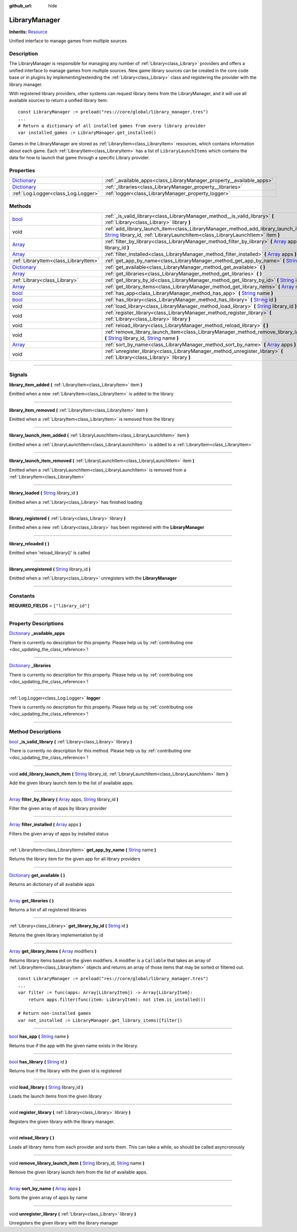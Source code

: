 :github_url: hide

.. DO NOT EDIT THIS FILE!!!
.. Generated automatically from Godot engine sources.
.. Generator: https://github.com/godotengine/godot/tree/master/doc/tools/make_rst.py.
.. XML source: https://github.com/godotengine/godot/tree/master/api/classes/LibraryManager.xml.

.. _class_LibraryManager:

LibraryManager
==============

**Inherits:** `Resource <https://docs.godotengine.org/en/stable/classes/class_resource.html>`_

Unified interface to manage games from multiple sources

.. rst-class:: classref-introduction-group

Description
-----------

The LibraryManager is responsible for managing any number of :ref:`Library<class_Library>` providers and offers a unified interface to manage games from multiple sources. New game library sources can be created in the core code base or in plugins by implementing/extending the :ref:`Library<class_Library>` class and registering the provider with the library manager.



With registered library providers, other systems can request library items from the LibraryManager, and it will use all available sources to return a unified library item:

::

        const LibraryManager := preload("res://core/global/library_manager.tres")
        ...
        # Return a dictionary of all installed games from every library provider
        var installed_games := LibraryManager.get_installed()
    

Games in the LibraryManager are stored as :ref:`LibraryItem<class_LibraryItem>` resources, which contains information about each game. Each :ref:`LibraryItem<class_LibraryItem>` has a list of ``LibraryLaunchItems`` which contains the data for how to launch that game through a specific Library provider.

.. rst-class:: classref-reftable-group

Properties
----------

.. table::
   :widths: auto

   +--------------------------------------------------------------------------------------+-----------------------------------------------------------------------+
   | `Dictionary <https://docs.godotengine.org/en/stable/classes/class_dictionary.html>`_ | :ref:`_available_apps<class_LibraryManager_property__available_apps>` |
   +--------------------------------------------------------------------------------------+-----------------------------------------------------------------------+
   | `Dictionary <https://docs.godotengine.org/en/stable/classes/class_dictionary.html>`_ | :ref:`_libraries<class_LibraryManager_property__libraries>`           |
   +--------------------------------------------------------------------------------------+-----------------------------------------------------------------------+
   | :ref:`Log.Logger<class_Log.Logger>`                                                  | :ref:`logger<class_LibraryManager_property_logger>`                   |
   +--------------------------------------------------------------------------------------+-----------------------------------------------------------------------+

.. rst-class:: classref-reftable-group

Methods
-------

.. table::
   :widths: auto

   +--------------------------------------------------------------------------------------+----------------------------------------------------------------------------------------------------------------------------------------------------------------------------------------------------------------------------------------------------------------------------------+
   | `bool <https://docs.godotengine.org/en/stable/classes/class_bool.html>`_             | :ref:`_is_valid_library<class_LibraryManager_method__is_valid_library>` **(** :ref:`Library<class_Library>` library **)**                                                                                                                                                        |
   +--------------------------------------------------------------------------------------+----------------------------------------------------------------------------------------------------------------------------------------------------------------------------------------------------------------------------------------------------------------------------------+
   | void                                                                                 | :ref:`add_library_launch_item<class_LibraryManager_method_add_library_launch_item>` **(** `String <https://docs.godotengine.org/en/stable/classes/class_string.html>`_ library_id, :ref:`LibraryLaunchItem<class_LibraryLaunchItem>` item **)**                                  |
   +--------------------------------------------------------------------------------------+----------------------------------------------------------------------------------------------------------------------------------------------------------------------------------------------------------------------------------------------------------------------------------+
   | `Array <https://docs.godotengine.org/en/stable/classes/class_array.html>`_           | :ref:`filter_by_library<class_LibraryManager_method_filter_by_library>` **(** `Array <https://docs.godotengine.org/en/stable/classes/class_array.html>`_ apps, `String <https://docs.godotengine.org/en/stable/classes/class_string.html>`_ library_id **)**                     |
   +--------------------------------------------------------------------------------------+----------------------------------------------------------------------------------------------------------------------------------------------------------------------------------------------------------------------------------------------------------------------------------+
   | `Array <https://docs.godotengine.org/en/stable/classes/class_array.html>`_           | :ref:`filter_installed<class_LibraryManager_method_filter_installed>` **(** `Array <https://docs.godotengine.org/en/stable/classes/class_array.html>`_ apps **)**                                                                                                                |
   +--------------------------------------------------------------------------------------+----------------------------------------------------------------------------------------------------------------------------------------------------------------------------------------------------------------------------------------------------------------------------------+
   | :ref:`LibraryItem<class_LibraryItem>`                                                | :ref:`get_app_by_name<class_LibraryManager_method_get_app_by_name>` **(** `String <https://docs.godotengine.org/en/stable/classes/class_string.html>`_ name **)**                                                                                                                |
   +--------------------------------------------------------------------------------------+----------------------------------------------------------------------------------------------------------------------------------------------------------------------------------------------------------------------------------------------------------------------------------+
   | `Dictionary <https://docs.godotengine.org/en/stable/classes/class_dictionary.html>`_ | :ref:`get_available<class_LibraryManager_method_get_available>` **(** **)**                                                                                                                                                                                                      |
   +--------------------------------------------------------------------------------------+----------------------------------------------------------------------------------------------------------------------------------------------------------------------------------------------------------------------------------------------------------------------------------+
   | `Array <https://docs.godotengine.org/en/stable/classes/class_array.html>`_           | :ref:`get_libraries<class_LibraryManager_method_get_libraries>` **(** **)**                                                                                                                                                                                                      |
   +--------------------------------------------------------------------------------------+----------------------------------------------------------------------------------------------------------------------------------------------------------------------------------------------------------------------------------------------------------------------------------+
   | :ref:`Library<class_Library>`                                                        | :ref:`get_library_by_id<class_LibraryManager_method_get_library_by_id>` **(** `String <https://docs.godotengine.org/en/stable/classes/class_string.html>`_ id **)**                                                                                                              |
   +--------------------------------------------------------------------------------------+----------------------------------------------------------------------------------------------------------------------------------------------------------------------------------------------------------------------------------------------------------------------------------+
   | `Array <https://docs.godotengine.org/en/stable/classes/class_array.html>`_           | :ref:`get_library_items<class_LibraryManager_method_get_library_items>` **(** `Array <https://docs.godotengine.org/en/stable/classes/class_array.html>`_ modifiers **)**                                                                                                         |
   +--------------------------------------------------------------------------------------+----------------------------------------------------------------------------------------------------------------------------------------------------------------------------------------------------------------------------------------------------------------------------------+
   | `bool <https://docs.godotengine.org/en/stable/classes/class_bool.html>`_             | :ref:`has_app<class_LibraryManager_method_has_app>` **(** `String <https://docs.godotengine.org/en/stable/classes/class_string.html>`_ name **)**                                                                                                                                |
   +--------------------------------------------------------------------------------------+----------------------------------------------------------------------------------------------------------------------------------------------------------------------------------------------------------------------------------------------------------------------------------+
   | `bool <https://docs.godotengine.org/en/stable/classes/class_bool.html>`_             | :ref:`has_library<class_LibraryManager_method_has_library>` **(** `String <https://docs.godotengine.org/en/stable/classes/class_string.html>`_ id **)**                                                                                                                          |
   +--------------------------------------------------------------------------------------+----------------------------------------------------------------------------------------------------------------------------------------------------------------------------------------------------------------------------------------------------------------------------------+
   | void                                                                                 | :ref:`load_library<class_LibraryManager_method_load_library>` **(** `String <https://docs.godotengine.org/en/stable/classes/class_string.html>`_ library_id **)**                                                                                                                |
   +--------------------------------------------------------------------------------------+----------------------------------------------------------------------------------------------------------------------------------------------------------------------------------------------------------------------------------------------------------------------------------+
   | void                                                                                 | :ref:`register_library<class_LibraryManager_method_register_library>` **(** :ref:`Library<class_Library>` library **)**                                                                                                                                                          |
   +--------------------------------------------------------------------------------------+----------------------------------------------------------------------------------------------------------------------------------------------------------------------------------------------------------------------------------------------------------------------------------+
   | void                                                                                 | :ref:`reload_library<class_LibraryManager_method_reload_library>` **(** **)**                                                                                                                                                                                                    |
   +--------------------------------------------------------------------------------------+----------------------------------------------------------------------------------------------------------------------------------------------------------------------------------------------------------------------------------------------------------------------------------+
   | void                                                                                 | :ref:`remove_library_launch_item<class_LibraryManager_method_remove_library_launch_item>` **(** `String <https://docs.godotengine.org/en/stable/classes/class_string.html>`_ library_id, `String <https://docs.godotengine.org/en/stable/classes/class_string.html>`_ name **)** |
   +--------------------------------------------------------------------------------------+----------------------------------------------------------------------------------------------------------------------------------------------------------------------------------------------------------------------------------------------------------------------------------+
   | `Array <https://docs.godotengine.org/en/stable/classes/class_array.html>`_           | :ref:`sort_by_name<class_LibraryManager_method_sort_by_name>` **(** `Array <https://docs.godotengine.org/en/stable/classes/class_array.html>`_ apps **)**                                                                                                                        |
   +--------------------------------------------------------------------------------------+----------------------------------------------------------------------------------------------------------------------------------------------------------------------------------------------------------------------------------------------------------------------------------+
   | void                                                                                 | :ref:`unregister_library<class_LibraryManager_method_unregister_library>` **(** :ref:`Library<class_Library>` library **)**                                                                                                                                                      |
   +--------------------------------------------------------------------------------------+----------------------------------------------------------------------------------------------------------------------------------------------------------------------------------------------------------------------------------------------------------------------------------+

.. rst-class:: classref-section-separator

----

.. rst-class:: classref-descriptions-group

Signals
-------

.. _class_LibraryManager_signal_library_item_added:

.. rst-class:: classref-signal

**library_item_added** **(** :ref:`LibraryItem<class_LibraryItem>` item **)**

Emitted when a new :ref:`LibraryItem<class_LibraryItem>` is added to the library

.. rst-class:: classref-item-separator

----

.. _class_LibraryManager_signal_library_item_removed:

.. rst-class:: classref-signal

**library_item_removed** **(** :ref:`LibraryItem<class_LibraryItem>` item **)**

Emitted when a :ref:`LibraryItem<class_LibraryItem>` is removed from the library

.. rst-class:: classref-item-separator

----

.. _class_LibraryManager_signal_library_launch_item_added:

.. rst-class:: classref-signal

**library_launch_item_added** **(** :ref:`LibraryLaunchItem<class_LibraryLaunchItem>` item **)**

Emitted when a :ref:`LibraryLaunchItem<class_LibraryLaunchItem>` is added to a :ref:`LibraryItem<class_LibraryItem>`

.. rst-class:: classref-item-separator

----

.. _class_LibraryManager_signal_library_launch_item_removed:

.. rst-class:: classref-signal

**library_launch_item_removed** **(** :ref:`LibraryLaunchItem<class_LibraryLaunchItem>` item **)**

Emitted when a :ref:`LibraryLaunchItem<class_LibraryLaunchItem>` is removed from a :ref:`LibraryItem<class_LibraryItem>`

.. rst-class:: classref-item-separator

----

.. _class_LibraryManager_signal_library_loaded:

.. rst-class:: classref-signal

**library_loaded** **(** `String <https://docs.godotengine.org/en/stable/classes/class_string.html>`_ library_id **)**

Emitted when a :ref:`Library<class_Library>` has finished loading

.. rst-class:: classref-item-separator

----

.. _class_LibraryManager_signal_library_registered:

.. rst-class:: classref-signal

**library_registered** **(** :ref:`Library<class_Library>` library **)**

Emitted when a new :ref:`Library<class_Library>` has been registered with the **LibraryManager**

.. rst-class:: classref-item-separator

----

.. _class_LibraryManager_signal_library_reloaded:

.. rst-class:: classref-signal

**library_reloaded** **(** **)**

Emitted when 'reload_library()' is called

.. rst-class:: classref-item-separator

----

.. _class_LibraryManager_signal_library_unregistered:

.. rst-class:: classref-signal

**library_unregistered** **(** `String <https://docs.godotengine.org/en/stable/classes/class_string.html>`_ library_id **)**

Emitted when a :ref:`Library<class_Library>` unregisters with the **LibraryManager**

.. rst-class:: classref-section-separator

----

.. rst-class:: classref-descriptions-group

Constants
---------

.. _class_LibraryManager_constant_REQUIRED_FIELDS:

.. rst-class:: classref-constant

**REQUIRED_FIELDS** = ``["library_id"]``



.. rst-class:: classref-section-separator

----

.. rst-class:: classref-descriptions-group

Property Descriptions
---------------------

.. _class_LibraryManager_property__available_apps:

.. rst-class:: classref-property

`Dictionary <https://docs.godotengine.org/en/stable/classes/class_dictionary.html>`_ **_available_apps**

.. container:: contribute

	There is currently no description for this property. Please help us by :ref:`contributing one <doc_updating_the_class_reference>`!

.. rst-class:: classref-item-separator

----

.. _class_LibraryManager_property__libraries:

.. rst-class:: classref-property

`Dictionary <https://docs.godotengine.org/en/stable/classes/class_dictionary.html>`_ **_libraries**

.. container:: contribute

	There is currently no description for this property. Please help us by :ref:`contributing one <doc_updating_the_class_reference>`!

.. rst-class:: classref-item-separator

----

.. _class_LibraryManager_property_logger:

.. rst-class:: classref-property

:ref:`Log.Logger<class_Log.Logger>` **logger**

.. container:: contribute

	There is currently no description for this property. Please help us by :ref:`contributing one <doc_updating_the_class_reference>`!

.. rst-class:: classref-section-separator

----

.. rst-class:: classref-descriptions-group

Method Descriptions
-------------------

.. _class_LibraryManager_method__is_valid_library:

.. rst-class:: classref-method

`bool <https://docs.godotengine.org/en/stable/classes/class_bool.html>`_ **_is_valid_library** **(** :ref:`Library<class_Library>` library **)**

.. container:: contribute

	There is currently no description for this method. Please help us by :ref:`contributing one <doc_updating_the_class_reference>`!

.. rst-class:: classref-item-separator

----

.. _class_LibraryManager_method_add_library_launch_item:

.. rst-class:: classref-method

void **add_library_launch_item** **(** `String <https://docs.godotengine.org/en/stable/classes/class_string.html>`_ library_id, :ref:`LibraryLaunchItem<class_LibraryLaunchItem>` item **)**

Add the given library launch item to the list of available apps.

.. rst-class:: classref-item-separator

----

.. _class_LibraryManager_method_filter_by_library:

.. rst-class:: classref-method

`Array <https://docs.godotengine.org/en/stable/classes/class_array.html>`_ **filter_by_library** **(** `Array <https://docs.godotengine.org/en/stable/classes/class_array.html>`_ apps, `String <https://docs.godotengine.org/en/stable/classes/class_string.html>`_ library_id **)**

Filter the given array of apps by library provider

.. rst-class:: classref-item-separator

----

.. _class_LibraryManager_method_filter_installed:

.. rst-class:: classref-method

`Array <https://docs.godotengine.org/en/stable/classes/class_array.html>`_ **filter_installed** **(** `Array <https://docs.godotengine.org/en/stable/classes/class_array.html>`_ apps **)**

Filters the given array of apps by installed status

.. rst-class:: classref-item-separator

----

.. _class_LibraryManager_method_get_app_by_name:

.. rst-class:: classref-method

:ref:`LibraryItem<class_LibraryItem>` **get_app_by_name** **(** `String <https://docs.godotengine.org/en/stable/classes/class_string.html>`_ name **)**

Returns the library item for the given app for all library providers

.. rst-class:: classref-item-separator

----

.. _class_LibraryManager_method_get_available:

.. rst-class:: classref-method

`Dictionary <https://docs.godotengine.org/en/stable/classes/class_dictionary.html>`_ **get_available** **(** **)**

Returns an dictionary of all available apps

.. rst-class:: classref-item-separator

----

.. _class_LibraryManager_method_get_libraries:

.. rst-class:: classref-method

`Array <https://docs.godotengine.org/en/stable/classes/class_array.html>`_ **get_libraries** **(** **)**

Returns a list of all registered libraries

.. rst-class:: classref-item-separator

----

.. _class_LibraryManager_method_get_library_by_id:

.. rst-class:: classref-method

:ref:`Library<class_Library>` **get_library_by_id** **(** `String <https://docs.godotengine.org/en/stable/classes/class_string.html>`_ id **)**

Returns the given library implementation by id

.. rst-class:: classref-item-separator

----

.. _class_LibraryManager_method_get_library_items:

.. rst-class:: classref-method

`Array <https://docs.godotengine.org/en/stable/classes/class_array.html>`_ **get_library_items** **(** `Array <https://docs.godotengine.org/en/stable/classes/class_array.html>`_ modifiers **)**

Returns library items based on the given modifiers. A modifier is a ``Callable`` that takes an array of :ref:`LibraryItem<class_LibraryItem>` objects and returns an array of those items that may be sorted or filtered out.





::

        const LibraryManager := preload("res://core/global/library_manager.tres")
        ...
        var filter := func(apps: Array[LibraryItem]) -> Array[LibraryItem]:
            return apps.filter(func(item: LibraryItem): not item.is_installed())
    
        # Return non-installed games
        var not_installed := LibraryManager.get_library_items([filter])
    

.. rst-class:: classref-item-separator

----

.. _class_LibraryManager_method_has_app:

.. rst-class:: classref-method

`bool <https://docs.godotengine.org/en/stable/classes/class_bool.html>`_ **has_app** **(** `String <https://docs.godotengine.org/en/stable/classes/class_string.html>`_ name **)**

Returns true if the app with the given name exists in the library.

.. rst-class:: classref-item-separator

----

.. _class_LibraryManager_method_has_library:

.. rst-class:: classref-method

`bool <https://docs.godotengine.org/en/stable/classes/class_bool.html>`_ **has_library** **(** `String <https://docs.godotengine.org/en/stable/classes/class_string.html>`_ id **)**

Returns true if the library with the given id is registered

.. rst-class:: classref-item-separator

----

.. _class_LibraryManager_method_load_library:

.. rst-class:: classref-method

void **load_library** **(** `String <https://docs.godotengine.org/en/stable/classes/class_string.html>`_ library_id **)**

Loads the launch items from the given library

.. rst-class:: classref-item-separator

----

.. _class_LibraryManager_method_register_library:

.. rst-class:: classref-method

void **register_library** **(** :ref:`Library<class_Library>` library **)**

Registers the given library with the library manager.

.. rst-class:: classref-item-separator

----

.. _class_LibraryManager_method_reload_library:

.. rst-class:: classref-method

void **reload_library** **(** **)**

Loads all library items from each provider and sorts them. This can take a while, so should be called asyncronously

.. rst-class:: classref-item-separator

----

.. _class_LibraryManager_method_remove_library_launch_item:

.. rst-class:: classref-method

void **remove_library_launch_item** **(** `String <https://docs.godotengine.org/en/stable/classes/class_string.html>`_ library_id, `String <https://docs.godotengine.org/en/stable/classes/class_string.html>`_ name **)**

Remove the given library launch item from the list of available apps.

.. rst-class:: classref-item-separator

----

.. _class_LibraryManager_method_sort_by_name:

.. rst-class:: classref-method

`Array <https://docs.godotengine.org/en/stable/classes/class_array.html>`_ **sort_by_name** **(** `Array <https://docs.godotengine.org/en/stable/classes/class_array.html>`_ apps **)**

Sorts the given array of apps by name

.. rst-class:: classref-item-separator

----

.. _class_LibraryManager_method_unregister_library:

.. rst-class:: classref-method

void **unregister_library** **(** :ref:`Library<class_Library>` library **)**

Unregisters the given library with the library manager

.. |virtual| replace:: :abbr:`virtual (This method should typically be overridden by the user to have any effect.)`
.. |const| replace:: :abbr:`const (This method has no side effects. It doesn't modify any of the instance's member variables.)`
.. |vararg| replace:: :abbr:`vararg (This method accepts any number of arguments after the ones described here.)`
.. |constructor| replace:: :abbr:`constructor (This method is used to construct a type.)`
.. |static| replace:: :abbr:`static (This method doesn't need an instance to be called, so it can be called directly using the class name.)`
.. |operator| replace:: :abbr:`operator (This method describes a valid operator to use with this type as left-hand operand.)`
.. |bitfield| replace:: :abbr:`BitField (This value is an integer composed as a bitmask of the following flags.)`
